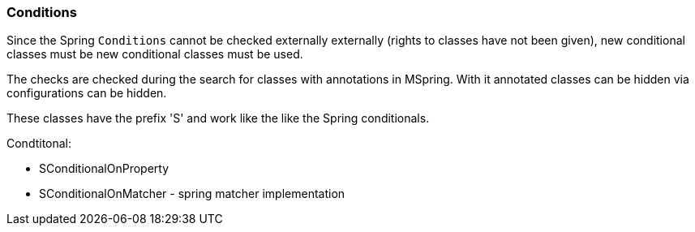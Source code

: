 
=== Conditions

Since the Spring `Conditions` cannot be checked externally 
externally (rights to classes
have not been given), new conditional classes must be
new conditional classes must be used.

The checks are checked during the search for
classes with annotations in MSpring. With it
annotated classes can be hidden via configurations
can be hidden.

These classes have the prefix 'S' and work like the
like the Spring conditionals.

Condtitonal:

* SConditionalOnProperty
* SConditionalOnMatcher - spring matcher implementation